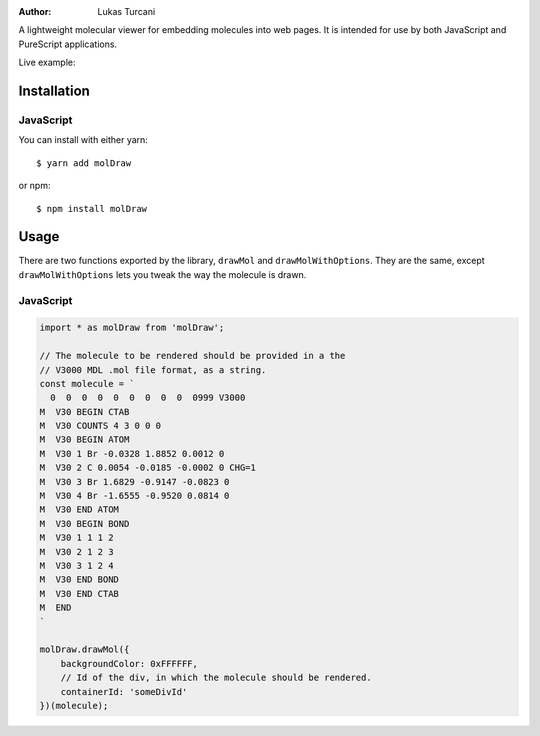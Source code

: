 :author: Lukas Turcani

A lightweight molecular viewer for embedding molecules into
web pages. It is intended for use by both JavaScript and PureScript
applications.


Live example:

Installation
============

JavaScript
----------

You can install with either yarn::

    $ yarn add molDraw

or npm::

    $ npm install molDraw

Usage
=====

There are two functions exported by the library, ``drawMol`` and
``drawMolWithOptions``. They are the same, except
``drawMolWithOptions`` lets you tweak the way the molecule is drawn.


JavaScript
----------

.. code-block:: javascript

    import * as molDraw from 'molDraw';

    // The molecule to be rendered should be provided in a the
    // V3000 MDL .mol file format, as a string.
    const molecule = `
      0  0  0  0  0  0  0  0  0  0999 V3000
    M  V30 BEGIN CTAB
    M  V30 COUNTS 4 3 0 0 0
    M  V30 BEGIN ATOM
    M  V30 1 Br -0.0328 1.8852 0.0012 0
    M  V30 2 C 0.0054 -0.0185 -0.0002 0 CHG=1
    M  V30 3 Br 1.6829 -0.9147 -0.0823 0
    M  V30 4 Br -1.6555 -0.9520 0.0814 0
    M  V30 END ATOM
    M  V30 BEGIN BOND
    M  V30 1 1 1 2
    M  V30 2 1 2 3
    M  V30 3 1 2 4
    M  V30 END BOND
    M  V30 END CTAB
    M  END
    `

    molDraw.drawMol({
        backgroundColor: 0xFFFFFF,
        // Id of the div, in which the molecule should be rendered.
        containerId: 'someDivId'
    })(molecule);

